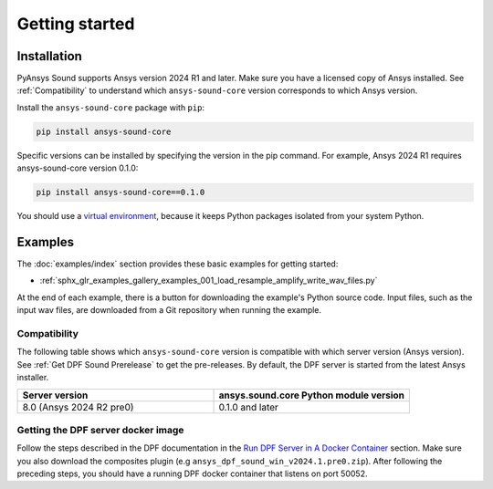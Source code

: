 Getting started
---------------

Installation
^^^^^^^^^^^^

PyAnsys Sound supports Ansys version 2024 R1 and later. Make sure you have a licensed copy of Ansys installed. See
:ref:`Compatibility` to understand which ``ansys-sound-core`` version corresponds to which Ansys version.

Install the ``ansys-sound-core`` package with ``pip``:

.. code::

    pip install ansys-sound-core

Specific versions can be installed by specifying the version in the pip command. For example, Ansys 2024 R1 requires ansys-sound-core version 0.1.0:

.. code::

    pip install ansys-sound-core==0.1.0


You should use a `virtual environment <https://docs.python.org/3/library/venv.html>`_,
because it keeps Python packages isolated from your system Python.


Examples
^^^^^^^^

The :doc:`examples/index` section provides these basic examples for getting started:

* :ref:`sphx_glr_examples_gallery_examples_001_load_resample_amplify_write_wav_files.py`

At the end of each example, there is a button for downloading the example's Python source code.
Input files, such as the input wav files, are downloaded from a Git
repository when running the example.


.. _Compatibility:

Compatibility
"""""""""""""

The following table shows which ``ansys-sound-core`` version is compatible with which server version
(Ansys version). See :ref:`Get DPF Sound Prerelease` to get the pre-releases.
By default, the DPF server is started from the latest Ansys installer.

.. list-table::
   :widths: 20 20
   :header-rows: 1

   * - Server version
     - ansys.sound.core Python module version
   * - 8.0 (Ansys 2024 R2 pre0)
     - 0.1.0 and later


.. _Get DPF Sound Prerelease :

Getting the DPF server docker image
"""""""""""""""""""""""""""""""""""
Follow the steps described in the DPF documentation in the `Run DPF Server in A Docker Container <https://dpf.docs.pyansys.com/version/stable/user_guide/getting_started_with_dpf_server.html#run-dpf-server-in-a-docker-container>`_ section.
Make sure you also download the composites plugin (e.g ``ansys_dpf_sound_win_v2024.1.pre0.zip``).
After following the preceding steps, you should have a running DPF docker container that listens on port 50052.
